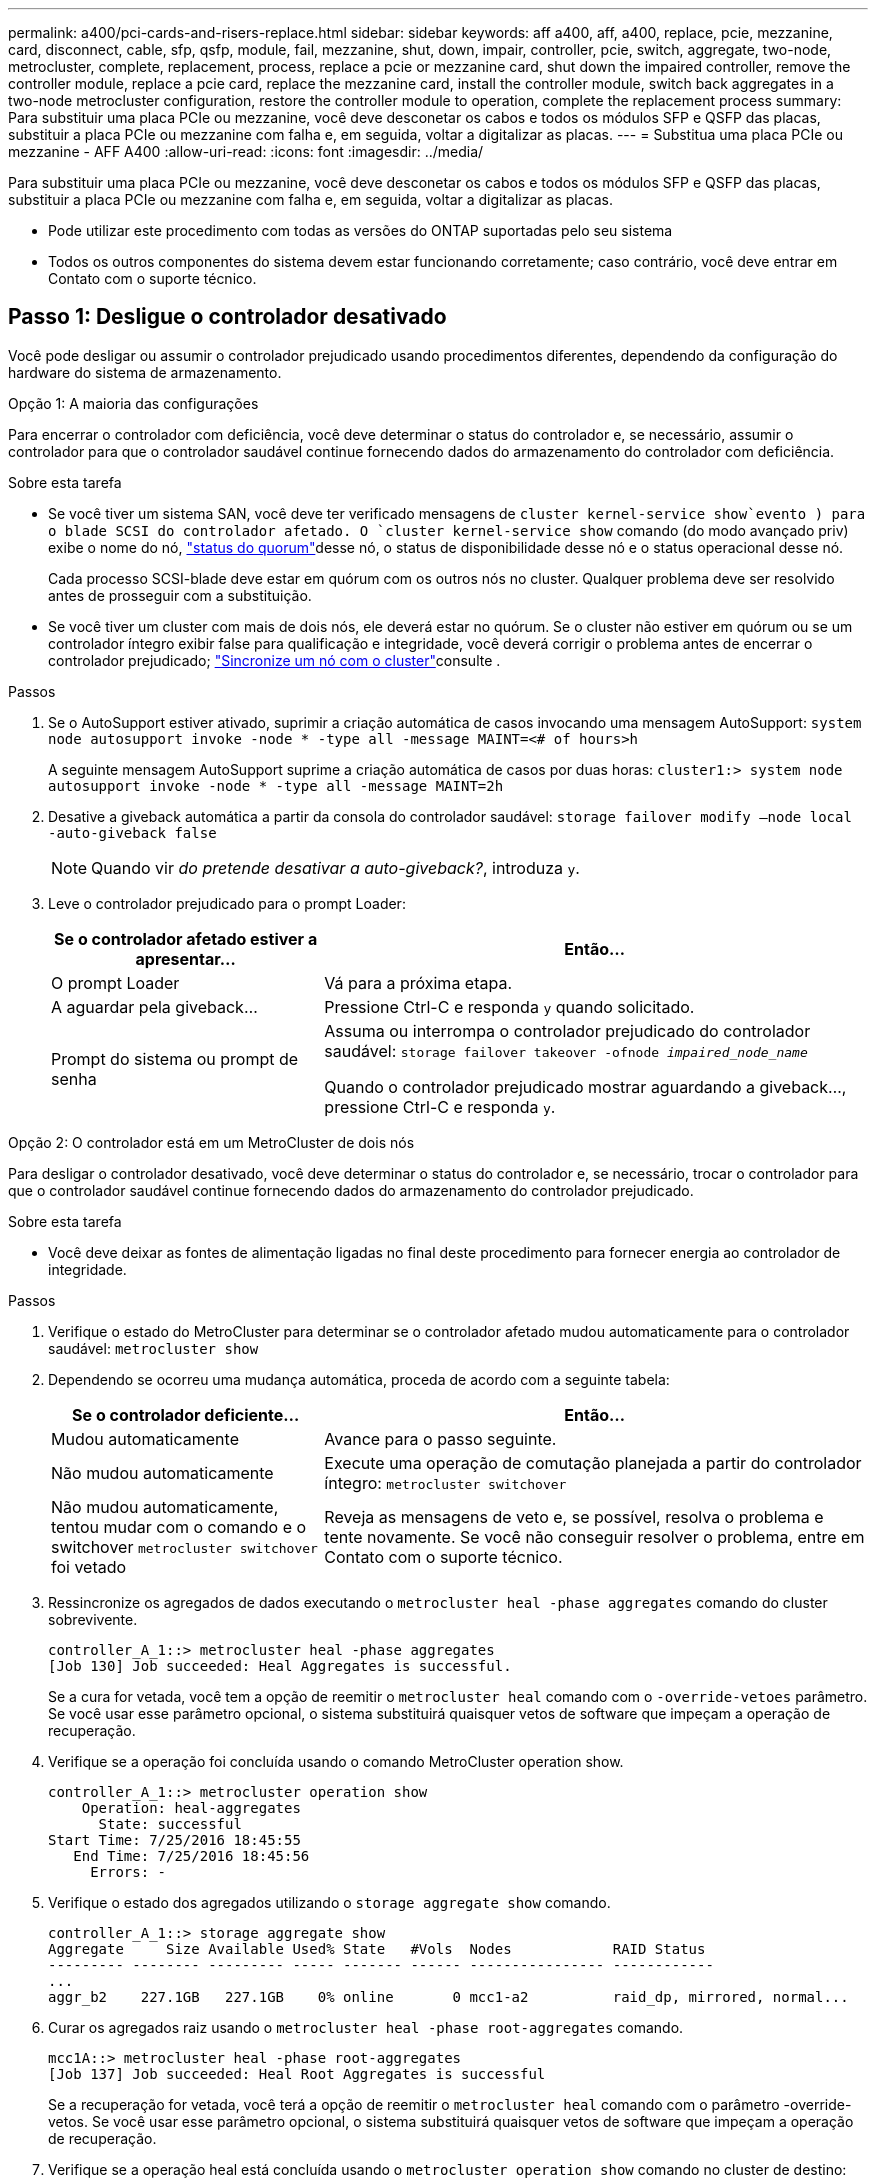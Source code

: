 ---
permalink: a400/pci-cards-and-risers-replace.html 
sidebar: sidebar 
keywords: aff a400, aff, a400, replace, pcie, mezzanine, card, disconnect, cable, sfp, qsfp, module, fail, mezzanine, shut, down, impair, controller, pcie, switch, aggregate, two-node, metrocluster, complete, replacement, process, replace a pcie or mezzanine card, shut down the impaired controller, remove the controller module, replace a pcie card, replace the mezzanine card, install the controller module, switch back aggregates in a two-node metrocluster configuration, restore the controller module to operation, complete the replacement process 
summary: Para substituir uma placa PCIe ou mezzanine, você deve desconetar os cabos e todos os módulos SFP e QSFP das placas, substituir a placa PCIe ou mezzanine com falha e, em seguida, voltar a digitalizar as placas. 
---
= Substitua uma placa PCIe ou mezzanine - AFF A400
:allow-uri-read: 
:icons: font
:imagesdir: ../media/


[role="lead"]
Para substituir uma placa PCIe ou mezzanine, você deve desconetar os cabos e todos os módulos SFP e QSFP das placas, substituir a placa PCIe ou mezzanine com falha e, em seguida, voltar a digitalizar as placas.

* Pode utilizar este procedimento com todas as versões do ONTAP suportadas pelo seu sistema
* Todos os outros componentes do sistema devem estar funcionando corretamente; caso contrário, você deve entrar em Contato com o suporte técnico.




== Passo 1: Desligue o controlador desativado

Você pode desligar ou assumir o controlador prejudicado usando procedimentos diferentes, dependendo da configuração do hardware do sistema de armazenamento.

[role="tabbed-block"]
====
.Opção 1: A maioria das configurações
--
Para encerrar o controlador com deficiência, você deve determinar o status do controlador e, se necessário, assumir o controlador para que o controlador saudável continue fornecendo dados do armazenamento do controlador com deficiência.

.Sobre esta tarefa
* Se você tiver um sistema SAN, você deve ter verificado mensagens de  `cluster kernel-service show`evento ) para o blade SCSI do controlador afetado. O `cluster kernel-service show` comando (do modo avançado priv) exibe o nome do nó, link:https://docs.netapp.com/us-en/ontap/system-admin/display-nodes-cluster-task.html["status do quorum"]desse nó, o status de disponibilidade desse nó e o status operacional desse nó.
+
Cada processo SCSI-blade deve estar em quórum com os outros nós no cluster. Qualquer problema deve ser resolvido antes de prosseguir com a substituição.

* Se você tiver um cluster com mais de dois nós, ele deverá estar no quórum. Se o cluster não estiver em quórum ou se um controlador íntegro exibir false para qualificação e integridade, você deverá corrigir o problema antes de encerrar o controlador prejudicado; link:https://docs.netapp.com/us-en/ontap/system-admin/synchronize-node-cluster-task.html?q=Quorum["Sincronize um nó com o cluster"^]consulte .


.Passos
. Se o AutoSupport estiver ativado, suprimir a criação automática de casos invocando uma mensagem AutoSupport: `system node autosupport invoke -node * -type all -message MAINT=<# of hours>h`
+
A seguinte mensagem AutoSupport suprime a criação automática de casos por duas horas: `cluster1:> system node autosupport invoke -node * -type all -message MAINT=2h`

. Desative a giveback automática a partir da consola do controlador saudável: `storage failover modify –node local -auto-giveback false`
+

NOTE: Quando vir _do pretende desativar a auto-giveback?_, introduza `y`.

. Leve o controlador prejudicado para o prompt Loader:
+
[cols="1,2"]
|===
| Se o controlador afetado estiver a apresentar... | Então... 


 a| 
O prompt Loader
 a| 
Vá para a próxima etapa.



 a| 
A aguardar pela giveback...
 a| 
Pressione Ctrl-C e responda `y` quando solicitado.



 a| 
Prompt do sistema ou prompt de senha
 a| 
Assuma ou interrompa o controlador prejudicado do controlador saudável: `storage failover takeover -ofnode _impaired_node_name_`

Quando o controlador prejudicado mostrar aguardando a giveback..., pressione Ctrl-C e responda `y`.

|===


--
.Opção 2: O controlador está em um MetroCluster de dois nós
--
Para desligar o controlador desativado, você deve determinar o status do controlador e, se necessário, trocar o controlador para que o controlador saudável continue fornecendo dados do armazenamento do controlador prejudicado.

.Sobre esta tarefa
* Você deve deixar as fontes de alimentação ligadas no final deste procedimento para fornecer energia ao controlador de integridade.


.Passos
. Verifique o estado do MetroCluster para determinar se o controlador afetado mudou automaticamente para o controlador saudável: `metrocluster show`
. Dependendo se ocorreu uma mudança automática, proceda de acordo com a seguinte tabela:
+
[cols="1,2"]
|===
| Se o controlador deficiente... | Então... 


 a| 
Mudou automaticamente
 a| 
Avance para o passo seguinte.



 a| 
Não mudou automaticamente
 a| 
Execute uma operação de comutação planejada a partir do controlador íntegro: `metrocluster switchover`



 a| 
Não mudou automaticamente, tentou mudar com o comando e o switchover `metrocluster switchover` foi vetado
 a| 
Reveja as mensagens de veto e, se possível, resolva o problema e tente novamente. Se você não conseguir resolver o problema, entre em Contato com o suporte técnico.

|===
. Ressincronize os agregados de dados executando o `metrocluster heal -phase aggregates` comando do cluster sobrevivente.
+
[listing]
----
controller_A_1::> metrocluster heal -phase aggregates
[Job 130] Job succeeded: Heal Aggregates is successful.
----
+
Se a cura for vetada, você tem a opção de reemitir o `metrocluster heal` comando com o `-override-vetoes` parâmetro. Se você usar esse parâmetro opcional, o sistema substituirá quaisquer vetos de software que impeçam a operação de recuperação.

. Verifique se a operação foi concluída usando o comando MetroCluster operation show.
+
[listing]
----
controller_A_1::> metrocluster operation show
    Operation: heal-aggregates
      State: successful
Start Time: 7/25/2016 18:45:55
   End Time: 7/25/2016 18:45:56
     Errors: -
----
. Verifique o estado dos agregados utilizando o `storage aggregate show` comando.
+
[listing]
----
controller_A_1::> storage aggregate show
Aggregate     Size Available Used% State   #Vols  Nodes            RAID Status
--------- -------- --------- ----- ------- ------ ---------------- ------------
...
aggr_b2    227.1GB   227.1GB    0% online       0 mcc1-a2          raid_dp, mirrored, normal...
----
. Curar os agregados raiz usando o `metrocluster heal -phase root-aggregates` comando.
+
[listing]
----
mcc1A::> metrocluster heal -phase root-aggregates
[Job 137] Job succeeded: Heal Root Aggregates is successful
----
+
Se a recuperação for vetada, você terá a opção de reemitir o `metrocluster heal` comando com o parâmetro -override-vetos. Se você usar esse parâmetro opcional, o sistema substituirá quaisquer vetos de software que impeçam a operação de recuperação.

. Verifique se a operação heal está concluída usando o `metrocluster operation show` comando no cluster de destino:
+
[listing]
----

mcc1A::> metrocluster operation show
  Operation: heal-root-aggregates
      State: successful
 Start Time: 7/29/2016 20:54:41
   End Time: 7/29/2016 20:54:42
     Errors: -
----
. No módulo do controlador desativado, desligue as fontes de alimentação.


--
====


== Passo 2: Remova o módulo do controlador

Para aceder aos componentes no interior do módulo do controlador, tem de remover o módulo do controlador do chassis.

. Se você ainda não está aterrado, aterre-se adequadamente.
. Solte os fixadores do cabo de alimentação e, em seguida, desconete os cabos das fontes de alimentação.
. Solte o gancho e a alça de loop que prendem os cabos ao dispositivo de gerenciamento de cabos e, em seguida, desconete os cabos do sistema e os SFPs (se necessário) do módulo do controlador, mantendo o controle de onde os cabos estavam conetados.
+
Deixe os cabos no dispositivo de gerenciamento de cabos para que, ao reinstalar o dispositivo de gerenciamento de cabos, os cabos sejam organizados.

. Retire o dispositivo de gestão de cabos do módulo do controlador e coloque-o de lado.
. Prima ambos os trincos de bloqueio para baixo e, em seguida, rode ambos os trincos para baixo ao mesmo tempo.
+
O módulo do controlador desloca-se ligeiramente para fora do chassis.

+
image::../media/drw_A400_Remove_controller.png[Soltar o módulo do controlador]

+
[cols="10a,90a"]
|===


 a| 
image:../media/icon_round_1.png["Legenda número 1"]
 a| 
Trincos de bloqueio



 a| 
image:../media/icon_round_2.png["Legenda número 2"]
 a| 
O controlador se move ligeiramente para fora do chassi

|===
. Faça deslizar o módulo do controlador para fora do chassis.
+
Certifique-se de que suporta a parte inferior do módulo do controlador enquanto o desliza para fora do chassis.

. Coloque o módulo do controlador numa superfície estável e plana.




== Etapa 3: Substitua uma placa PCIe

Para substituir uma placa PCIe, você deve localizar a placa PCIe com falha, remover a riser que contém a placa do módulo da controladora, substituir a placa e reinstalar a riser PCIe no módulo da controladora.

image:../media/drw_A400_Replace-PCIe-cards.png["Remover as placas PCIe"]

[cols="10,90"]
|===


 a| 
image:../media/icon_round_1.png["Legenda número 1"]
 a| 
Trava de travamento da riser



 a| 
image:../media/icon_round_2.png["Legenda número 2"]
 a| 
Trinco de bloqueio da placa PCI



 a| 
image:../media/icon_round_3.png["Legenda número 3"]
 a| 
Placa de bloqueio PCI



 a| 
image:../media/icon_round_4.png["Legenda número 4"]
 a| 
Placa PCI

|===
. Remova o riser que contém a placa a ser substituída:
+
.. Abra a conduta de ar premindo as patilhas de bloqueio nas laterais da conduta de ar, deslize-a em direção à parte de trás do módulo do controlador e, em seguida, rode-a para a posição completamente aberta.
.. Remova quaisquer módulos SFP ou QSFP que possam estar nas placas PCIe.
.. Gire a trava de travamento da riser no lado esquerdo da riser para cima e em direção à conduta de ar.
+
A riser levanta-se ligeiramente do módulo do controlador.

.. Levante a riser para cima e coloque-a de lado sobre uma superfície plana estável,


. Remova a placa PCIe da riser:
+
.. Gire o riser para que você possa acessar a placa PCIe.
.. Pressione o suporte de travamento na lateral da riser PCIe e gire-o até a posição aberta.
.. Apenas para os tirantes 2 e 3, rode o painel lateral para cima.
.. Remova a placa PCIe da riser empurrando cuidadosamente o suporte e levante a placa diretamente para fora do soquete.


. Instale a placa PCIe de substituição na riser alinhando a placa com o soquete, pressione a placa no soquete e feche o painel lateral na riser, se houver.
+
Certifique-se de que alinha corretamente a placa na ranhura e exerce uma pressão uniforme sobre a placa quando a coloca na tomada. A placa PCIe deve estar totalmente e uniformemente encaixada no slot.

+

NOTE: Se você estiver instalando uma placa no slot inferior e não conseguir ver bem o soquete da placa, remova a placa superior para que você possa ver o soquete da placa, instalar a placa e reinstalar a placa que você removeu do slot superior.

. Reinstale a riser:
+
.. Alinhe a riser com os pinos na lateral do soquete da riser, abaixe a riser para baixo nos pinos.
.. Empurre a riser diretamente no soquete da placa-mãe.
.. Rode o trinco para baixo, alinhado com a chapa metálica na riser.






== Passo 4: Substitua a placa mezzanine

A placa mezzanine está localizada sob o riser número 3 (slots 4 e 5). Você deve remover esse riser para acessar a placa mezzanine, substituir a placa mezzanine e reinstalar o riser número 3. Consulte o mapa da FRU no módulo do controlador para obter mais informações.

Você pode usar a animação, ilustração ou as etapas escritas a seguir para substituir a placa mezzanine.

.Animação - substitua a placa mezzanine
video::e3fd32b6-bdbb-4c53-b666-b030018a5744[panopto]
image::../media/drw_A400_Replace-mezz-card.png[Retirar a placa mezzanine]

[cols="10a,90a"]
|===


 a| 
image:../media/icon_round_1.png["Legenda número 1"]
 a| 
Riser PCI



 a| 
image:../media/icon_round_2.png["Legenda número 2"]
 a| 
Parafuso de aperto manual do riser



 a| 
image:../media/icon_round_3.png["Legenda número 3"]
 a| 
Placa riser

|===
. Remova o riser número 3 (slots 4 e 5):
+
.. Abra a conduta de ar premindo as patilhas de bloqueio nas laterais da conduta de ar, deslize-a em direção à parte de trás do módulo do controlador e, em seguida, rode-a para a posição completamente aberta.
.. Remova quaisquer módulos SFP ou QSFP que possam estar nas placas PCIe.
.. Gire a trava de travamento da riser no lado esquerdo da riser para cima e em direção à conduta de ar.
+
A riser levanta-se ligeiramente do módulo do controlador.

.. Levante a riser e, em seguida, coloque-a de lado em uma superfície estável e plana.


. Substitua a placa mezzanine:
+
.. Remova todos os módulos QSFP ou SFP da placa.
.. Solte os parafusos de aperto manual na placa do mezanino e levante cuidadosamente a placa diretamente para fora do soquete e coloque-a de lado.
.. Alinhe a placa de mezanino de substituição sobre o soquete e os pinos-guia e empurre cuidadosamente a placa para dentro do soquete.
.. Aperte os parafusos de aperto manual na placa do mezanino.


. Reinstale a riser:
+
.. Alinhe a riser com os pinos na lateral do soquete da riser, abaixe a riser para baixo nos pinos.
.. Empurre a riser diretamente no soquete da placa-mãe.
.. Rode o trinco para baixo, alinhado com a chapa metálica na riser.






== Passo 5: Instale o módulo do controlador

Depois de ter substituído o componente no módulo do controlador, tem de reinstalar o módulo do controlador no chassis e, em seguida, iniciá-lo no modo de manutenção.

. Se ainda não o tiver feito, feche a conduta de ar.
. Alinhe a extremidade do módulo do controlador com a abertura no chassis e, em seguida, empurre cuidadosamente o módulo do controlador até meio do sistema.
+

NOTE: Não introduza completamente o módulo do controlador no chassis até ser instruído a fazê-lo.

. Recable o sistema, conforme necessário.
+
Se você removeu os conversores de Mídia (QSFPs ou SFPs), lembre-se de reinstalá-los se você estiver usando cabos de fibra ótica.

. Conclua a instalação do módulo do controlador:
+
.. Ligue o cabo de alimentação à fonte de alimentação, volte a instalar o anel de bloqueio do cabo de alimentação e, em seguida, ligue a fonte de alimentação à fonte de alimentação.
.. Utilizando os trincos de bloqueio, empurre firmemente o módulo do controlador para dentro do chassis até que este se encontre com o plano médio e esteja totalmente assente.
+
Os trincos de bloqueio sobem quando o módulo do controlador está totalmente assente.

+

NOTE: Não utilize força excessiva ao deslizar o módulo do controlador para dentro do chassis para evitar danificar os conetores.

+
O módulo do controlador começa a arrancar assim que estiver totalmente assente no chassis. Esteja preparado para interromper o processo de inicialização.

.. Assente totalmente o módulo do controlador no chassis, rodando os trincos de bloqueio para cima, inclinando-os para que estes limpem os pinos de bloqueio, empurre cuidadosamente o controlador totalmente para dentro e, em seguida, baixe os trincos de bloqueio para a posição de bloqueio.
.. Se ainda não o tiver feito, reinstale o dispositivo de gerenciamento de cabos.
.. Interrompa o processo normal de inicialização e inicialize no Loader pressionando `Ctrl-C`.
+

NOTE: Se o sistema parar no menu de inicialização, selecione a opção para inicializar NO Loader.

.. No prompt Loader, digite `bye` para reinicializar as placas PCIe e outros componentes e deixar a controladora reiniciar.


. Volte a colocar o controlador em funcionamento normal, devolvendo o respetivo armazenamento: `storage failover giveback -ofnode _impaired_node_name_`
. Se a giveback automática foi desativada, reative-a: `storage failover modify -node local -auto-giveback true`




== Passo 6: Restaure o módulo do controlador para a operação

Para restaurar o controlador, tem de voltar a ligar o sistema, devolver o módulo do controlador e, em seguida, voltar a ativar a giveback automática.

. Recable o sistema, conforme necessário.
+
Se você removeu os conversores de Mídia (QSFPs ou SFPs), lembre-se de reinstalá-los se você estiver usando cabos de fibra ótica.

. Volte a colocar o controlador em funcionamento normal, devolvendo o respetivo armazenamento: `storage failover giveback -ofnode _impaired_node_name_`
. Se a giveback automática foi desativada, reative-a: `storage failover modify -node local -auto-giveback true`




== Etapa 7: Alterne agregados de volta em uma configuração de MetroCluster de dois nós

Depois de concluir a substituição da FRU em uma configuração de MetroCluster de dois nós, você pode executar a operação de switchback do MetroCluster. Isso retorna a configuração ao seu estado operacional normal, com as máquinas virtuais de armazenamento de origem sincronizada (SVMs) no site anteriormente prejudicado agora ativo e fornecendo dados dos pools de discos locais.

Esta tarefa só se aplica a configurações de MetroCluster de dois nós.

.Passos
. Verifique se todos os nós estão no `enabled` estado: `metrocluster node show`
+
[listing]
----
cluster_B::>  metrocluster node show

DR                           Configuration  DR
Group Cluster Node           State          Mirroring Mode
----- ------- -------------- -------------- --------- --------------------
1     cluster_A
              controller_A_1 configured     enabled   heal roots completed
      cluster_B
              controller_B_1 configured     enabled   waiting for switchback recovery
2 entries were displayed.
----
. Verifique se a ressincronização está concluída em todos os SVMs: `metrocluster vserver show`
. Verifique se todas as migrações automáticas de LIF que estão sendo executadas pelas operações de recuperação foram concluídas com sucesso: `metrocluster check lif show`
. Execute o switchback usando o `metrocluster switchback` comando de qualquer nó no cluster sobrevivente.
. Verifique se a operação de comutação foi concluída: `metrocluster show`
+
A operação de switchback ainda está em execução quando um cluster está no `waiting-for-switchback` estado:

+
[listing]
----
cluster_B::> metrocluster show
Cluster              Configuration State    Mode
--------------------	------------------- 	---------
 Local: cluster_B configured       	switchover
Remote: cluster_A configured       	waiting-for-switchback
----
+
A operação de switchback é concluída quando os clusters estão no `normal` estado.:

+
[listing]
----
cluster_B::> metrocluster show
Cluster              Configuration State    Mode
--------------------	------------------- 	---------
 Local: cluster_B configured      		normal
Remote: cluster_A configured      		normal
----
+
Se um switchback estiver demorando muito tempo para terminar, você pode verificar o status das linhas de base em andamento usando o `metrocluster config-replication resync-status show` comando.

. Restabelecer qualquer configuração SnapMirror ou SnapVault.




== Passo 8: Devolva a peça com falha ao NetApp

Devolva a peça com falha ao NetApp, conforme descrito nas instruções de RMA fornecidas com o kit. Consulte a https://mysupport.netapp.com/site/info/rma["Devolução de peças e substituições"] página para obter mais informações.
